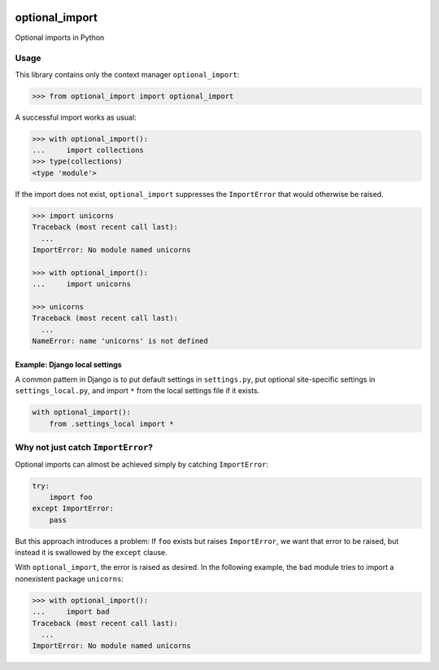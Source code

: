 .. figure:: https://circleci.com/gh/cardforcoin/optional_import.png?circle-token=d834124e03717f6619b867f13c8a85f254298df5
   :alt: Build status


optional_import
===============

Optional imports in Python

.. pypi - Everything below this line goes into the description for PyPI.


Usage
-----

This library contains only the context manager ``optional_import``:

.. code:: python

    >>> from optional_import import optional_import

A successful import works as usual:

.. code:: python

    >>> with optional_import():
    ...     import collections
    >>> type(collections)
    <type 'module'>

If the import does not exist, ``optional_import`` suppresses the
``ImportError`` that would otherwise be raised.

.. code:: python

    >>> import unicorns
    Traceback (most recent call last):
      ...
    ImportError: No module named unicorns

    >>> with optional_import():
    ...     import unicorns

    >>> unicorns
    Traceback (most recent call last):
      ...
    NameError: name 'unicorns' is not defined


Example: Django local settings
~~~~~~~~~~~~~~~~~~~~~~~~~~~~~~

A common pattern in Django is to put default settings in ``settings.py``,
put optional site-specific settings in ``settings_local.py``, and import
``*`` from the local settings file if it exists.

.. code:: python

    with optional_import():
        from .settings_local import *


Why not just catch ``ImportError``?
-----------------------------------

Optional imports can almost be achieved simply by catching ``ImportError``:

.. code:: python

    try:
        import foo
    except ImportError:
        pass

But this approach introduces a problem: If ``foo`` exists but raises
``ImportError``, we want that error to be raised, but instead it is
swallowed by the ``except`` clause.

With ``optional_import``, the error is raised as desired. In the following
example, the ``bad`` module tries to import a nonexistent package ``unicorns``:

.. code:: python

    >>> with optional_import():
    ...     import bad
    Traceback (most recent call last):
      ...
    ImportError: No module named unicorns
